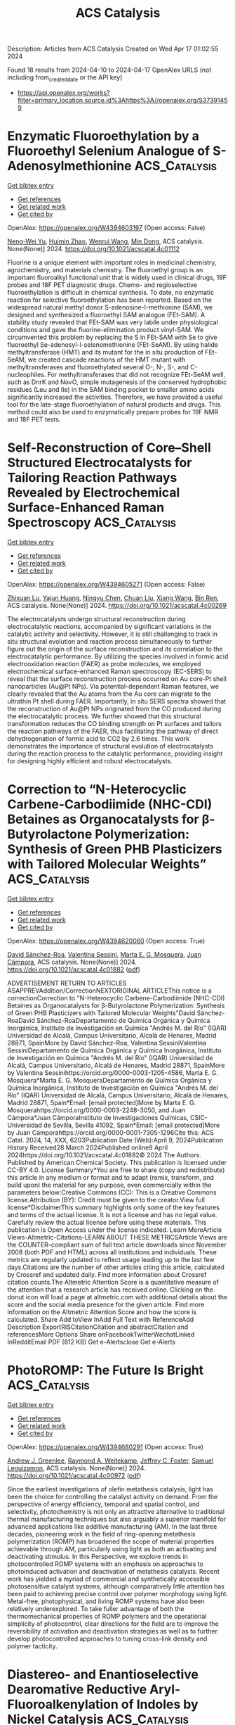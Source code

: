 #+TITLE: ACS Catalysis
Description: Articles from ACS Catalysis
Created on Wed Apr 17 01:02:55 2024

Found 18 results from 2024-04-10 to 2024-04-17
OpenAlex URLS (not including from_created_date or the API key)
- [[https://api.openalex.org/works?filter=primary_location.source.id%3Ahttps%3A//openalex.org/S37391459]]

* Enzymatic Fluoroethylation by a Fluoroethyl Selenium Analogue of S-Adenosylmethionine  :ACS_Catalysis:
:PROPERTIES:
:UUID: https://openalex.org/W4394603197
:TOPICS: Role of Fluorine in Medicinal Chemistry and Pharmaceuticals, Role of Homocysteine in Health and Disease, Amino Acid Transport and Metabolism in Health and Disease
:PUBLICATION_DATE: 2024-04-09
:END:    
    
[[elisp:(doi-add-bibtex-entry "https://doi.org/10.1021/acscatal.4c01112")][Get bibtex entry]] 

- [[elisp:(progn (xref--push-markers (current-buffer) (point)) (oa--referenced-works "https://openalex.org/W4394603197"))][Get references]]
- [[elisp:(progn (xref--push-markers (current-buffer) (point)) (oa--related-works "https://openalex.org/W4394603197"))][Get related work]]
- [[elisp:(progn (xref--push-markers (current-buffer) (point)) (oa--cited-by-works "https://openalex.org/W4394603197"))][Get cited by]]

OpenAlex: https://openalex.org/W4394603197 (Open access: False)
    
[[https://openalex.org/A5065908524][Neng-Wei Yu]], [[https://openalex.org/A5014465828][Huimin Zhao]], [[https://openalex.org/A5004952405][Wenrui Wang]], [[https://openalex.org/A5073267812][Min Dong]], ACS catalysis. None(None)] 2024. https://doi.org/10.1021/acscatal.4c01112 
     
Fluorine is a unique element with important roles in medicinal chemistry, agrochemistry, and materials chemistry. The fluoroethyl group is an important fluoroalkyl functional unit that is widely used in clinical drugs, 19F probes and 18F PET diagnostic drugs. Chemo- and regioselective fluoroethylation is difficult in chemical synthesis. To date, no enzymatic reaction for selective fluoroethylation has been reported. Based on the widespread natural methyl donor S-adenosine-l-methionine (SAM), we designed and synthesized a fluoroethyl SAM analogue (FEt-SAM). A stability study revealed that FEt-SAM was very labile under physiological conditions and gave the fluorine-elimination product vinyl-SAM. We circumvented this problem by replacing the S in FEt-SAM with Se to give fluoroethyl Se-adenosyl-l-selenomethionine (FEt-SeAM). By using halide methyltransferase (HMT) and its mutant for the in situ production of FEt-SeAM, we created cascade reactions of the HMT mutant with methyltransferases and fluoroethylated several O-, N-, S-, and C-nucleophiles. For methyltransferases that did not recognize FEt-SeAM well, such as DnrK and NovO, simple mutagenesis of the conserved hydrophobic residues (Leu and Ile) in the SAM binding pocket to smaller amino acids significantly increased the activities. Therefore, we have provided a useful tool for the late-stage fluoroethylation of natural products and drugs. This method could also be used to enzymatically prepare probes for 19F NMR and 18F PET tests.    

    

* Self-Reconstruction of Core–Shell Structured Electrocatalysts for Tailoring Reaction Pathways Revealed by Electrochemical Surface-Enhanced Raman Spectroscopy  :ACS_Catalysis:
:PROPERTIES:
:UUID: https://openalex.org/W4394605271
:TOPICS: Electrochemical Detection of Heavy Metal Ions, Electrocatalysis for Energy Conversion, Memristive Devices for Neuromorphic Computing
:PUBLICATION_DATE: 2024-04-09
:END:    
    
[[elisp:(doi-add-bibtex-entry "https://doi.org/10.1021/acscatal.4c00269")][Get bibtex entry]] 

- [[elisp:(progn (xref--push-markers (current-buffer) (point)) (oa--referenced-works "https://openalex.org/W4394605271"))][Get references]]
- [[elisp:(progn (xref--push-markers (current-buffer) (point)) (oa--related-works "https://openalex.org/W4394605271"))][Get related work]]
- [[elisp:(progn (xref--push-markers (current-buffer) (point)) (oa--cited-by-works "https://openalex.org/W4394605271"))][Get cited by]]

OpenAlex: https://openalex.org/W4394605271 (Open access: False)
    
[[https://openalex.org/A5032411718][Zhixuan Lu]], [[https://openalex.org/A5060479752][Yajun Huang]], [[https://openalex.org/A5013191926][Ningyu Chen]], [[https://openalex.org/A5002314156][Chuan Liu]], [[https://openalex.org/A5033792704][Xiang Wang]], [[https://openalex.org/A5016139257][Bin Ren]], ACS catalysis. None(None)] 2024. https://doi.org/10.1021/acscatal.4c00269 
     
The electrocatalysts undergo structural reconstruction during electrocatalytic reactions, accompanied by significant variations in the catalytic activity and selectivity. However, it is still challenging to track in situ structural evolution and reaction process simultaneously to further figure out the origin of the surface reconstruction and its correlation to the electrocatalytic performance. By utilizing the species involved in formic acid electrooxidation reaction (FAER) as probe molecules, we employed electrochemical surface-enhanced Raman spectroscopy (EC-SERS) to reveal that the surface reconstruction process occurred on Au core-Pt shell nanoparticles (Au@Pt NPs). Via potential-dependent Raman features, we clearly revealed that the Au atoms from the Au core can migrate to the ultrathin Pt shell during FAER. Importantly, in situ SERS spectra showed that the reconstruction of Au@Pt NPs originated from the CO produced during the electrocatalytic process. We further showed that this structural transformation reduces the CO binding strength on Pt surfaces and tailors the reaction pathways of the FAER, thus facilitating the pathway of direct dehydrogenation of formic acid to CO2 by 2.6 times. This work demonstrates the importance of structural evolution of electrocatalysts during the reaction process to the catalytic performance, providing insight for designing highly efficient and robust electrocatalysts.    

    

* Correction to “N-Heterocyclic Carbene-Carbodiimide (NHC-CDI) Betaines as Organocatalysts for β-Butyrolactone Polymerization: Synthesis of Green PHB Plasticizers with Tailored Molecular Weights”  :ACS_Catalysis:
:PROPERTIES:
:UUID: https://openalex.org/W4394620060
:TOPICS: Transition Metal Catalysis, Carbon Dioxide Utilization for Chemical Synthesis, Biodegradable Polymers as Biomaterials and Packaging
:PUBLICATION_DATE: 2024-04-09
:END:    
    
[[elisp:(doi-add-bibtex-entry "https://doi.org/10.1021/acscatal.4c01882")][Get bibtex entry]] 

- [[elisp:(progn (xref--push-markers (current-buffer) (point)) (oa--referenced-works "https://openalex.org/W4394620060"))][Get references]]
- [[elisp:(progn (xref--push-markers (current-buffer) (point)) (oa--related-works "https://openalex.org/W4394620060"))][Get related work]]
- [[elisp:(progn (xref--push-markers (current-buffer) (point)) (oa--cited-by-works "https://openalex.org/W4394620060"))][Get cited by]]

OpenAlex: https://openalex.org/W4394620060 (Open access: True)
    
[[https://openalex.org/A5046769905][David Sánchez-Roa]], [[https://openalex.org/A5044974820][Valentina Sessini]], [[https://openalex.org/A5011679409][Marta E. G. Mosquera]], [[https://openalex.org/A5041336405][Juan Cámpora]], ACS catalysis. None(None)] 2024. https://doi.org/10.1021/acscatal.4c01882  ([[https://pubs.acs.org/doi/pdf/10.1021/acscatal.4c01882][pdf]])
     
ADVERTISEMENT RETURN TO ARTICLES ASAPPREVAddition/CorrectionNEXTORIGINAL ARTICLEThis notice is a correctionCorrection to "N-Heterocyclic Carbene-Carbodiimide (NHC-CDI) Betaines as Organocatalysts for β-Butyrolactone Polymerization: Synthesis of Green PHB Plasticizers with Tailored Molecular Weights"David Sánchez-RoaDavid Sánchez-RoaDepartamento de Química Orgánica y Química Inorgánica, Instituto de Investigación en Química "Andrés M. del Río" (IQAR) Universidad de Alcalá, Campus Universitario, Alcalá de Henares, Madrid 28871, SpainMore by David Sánchez-Roa, Valentina SessiniValentina SessiniDepartamento de Química Orgánica y Química Inorgánica, Instituto de Investigación en Química "Andrés M. del Río" (IQAR) Universidad de Alcalá, Campus Universitario, Alcalá de Henares, Madrid 28871, SpainMore by Valentina Sessinihttps://orcid.org/0000-0003-1205-4586, Marta E. G. Mosquera*Marta E. G. MosqueraDepartamento de Química Orgánica y Química Inorgánica, Instituto de Investigación en Química "Andrés M. del Río" (IQAR) Universidad de Alcalá, Campus Universitario, Alcalá de Henares, Madrid 28871, Spain*Email: [email protected]More by Marta E. G. Mosquerahttps://orcid.org/0000-0003-2248-3050, and Juan Cámpora*Juan CámporaInstituto de Investigaciones Químicas, CSIC-Universidad de Sevilla, Sevilla 41092, Spain*Email: [email protected]More by Juan Cámporahttps://orcid.org/0000-0001-7305-1296Cite this: ACS Catal. 2024, 14, XXX, 6203Publication Date (Web):April 9, 2024Publication History Received28 March 2024Published online9 April 2024https://doi.org/10.1021/acscatal.4c01882© 2024 The Authors. Published by American Chemical Society. This publication is licensed under CC-BY 4.0. License Summary*You are free to share (copy and redistribute) this article in any medium or format and to adapt (remix, transform, and build upon) the material for any purpose, even commercially within the parameters below:Creative Commons (CC): This is a Creative Commons license.Attribution (BY): Credit must be given to the creator.View full license*DisclaimerThis summary highlights only some of the key features and terms of the actual license. It is not a license and has no legal value. Carefully review the actual license before using these materials. This publication is Open Access under the license indicated. Learn MoreArticle Views-Altmetric-Citations-LEARN ABOUT THESE METRICSArticle Views are the COUNTER-compliant sum of full text article downloads since November 2008 (both PDF and HTML) across all institutions and individuals. These metrics are regularly updated to reflect usage leading up to the last few days.Citations are the number of other articles citing this article, calculated by Crossref and updated daily. Find more information about Crossref citation counts.The Altmetric Attention Score is a quantitative measure of the attention that a research article has received online. Clicking on the donut icon will load a page at altmetric.com with additional details about the score and the social media presence for the given article. Find more information on the Altmetric Attention Score and how the score is calculated. Share Add toView InAdd Full Text with ReferenceAdd Description ExportRISCitationCitation and abstractCitation and referencesMore Options Share onFacebookTwitterWechatLinked InRedditEmail PDF (812 KB) Get e-Alertsclose Get e-Alerts    

    

* PhotoROMP: The Future Is Bright  :ACS_Catalysis:
:PROPERTIES:
:UUID: https://openalex.org/W4394680291
:TOPICS: Nanotechnology and Imaging for Cancer Therapy and Diagnosis, Paper-Based Diagnostic Devices, Advances in Chemical Sensor Technologies
:PUBLICATION_DATE: 2024-04-10
:END:    
    
[[elisp:(doi-add-bibtex-entry "https://doi.org/10.1021/acscatal.4c00972")][Get bibtex entry]] 

- [[elisp:(progn (xref--push-markers (current-buffer) (point)) (oa--referenced-works "https://openalex.org/W4394680291"))][Get references]]
- [[elisp:(progn (xref--push-markers (current-buffer) (point)) (oa--related-works "https://openalex.org/W4394680291"))][Get related work]]
- [[elisp:(progn (xref--push-markers (current-buffer) (point)) (oa--cited-by-works "https://openalex.org/W4394680291"))][Get cited by]]

OpenAlex: https://openalex.org/W4394680291 (Open access: True)
    
[[https://openalex.org/A5086256993][Andrew J. Greenlee]], [[https://openalex.org/A5083727609][Raymond A. Weitekamp]], [[https://openalex.org/A5054366623][Jeffrey C. Foster]], [[https://openalex.org/A5025262217][Samuel Leguizamon]], ACS catalysis. None(None)] 2024. https://doi.org/10.1021/acscatal.4c00972  ([[https://pubs.acs.org/doi/pdf/10.1021/acscatal.4c00972][pdf]])
     
Since the earliest investigations of olefin metathesis catalysis, light has been the choice for controlling the catalyst activity on demand. From the perspective of energy efficiency, temporal and spatial control, and selectivity, photochemistry is not only an attractive alternative to traditional thermal manufacturing techniques but also arguably a superior manifold for advanced applications like additive manufacturing (AM). In the last three decades, pioneering work in the field of ring-opening metathesis polymerization (ROMP) has broadened the scope of material properties achievable through AM, particularly using light as both an activating and deactivating stimulus. In this Perspective, we explore trends in photocontrolled ROMP systems with an emphasis on approaches to photoinduced activation and deactivation of metathesis catalysts. Recent work has yielded a myriad of commercial and synthetically accessible photosensitive catalyst systems, although comparatively little attention has been paid to achieving precise control over polymer morphology using light. Metal-free, photophysical, and living ROMP systems have also been relatively underexplored. To take fuller advantage of both the thermomechanical properties of ROMP polymers and the operational simplicity of photocontrol, clear directions for the field are to improve the reversibility of activation and deactivation strategies as well as to further develop photocontrolled approaches to tuning cross-link density and polymer tacticity.    

    

* Diastereo- and Enantioselective Dearomative Reductive Aryl-Fluoroalkenylation of Indoles by Nickel Catalysis  :ACS_Catalysis:
:PROPERTIES:
:UUID: https://openalex.org/W4394707978
:TOPICS: Role of Fluorine in Medicinal Chemistry and Pharmaceuticals, Transition-Metal-Catalyzed C–H Bond Functionalization, Applications of Photoredox Catalysis in Organic Synthesis
:PUBLICATION_DATE: 2024-04-11
:END:    
    
[[elisp:(doi-add-bibtex-entry "https://doi.org/10.1021/acscatal.4c00560")][Get bibtex entry]] 

- [[elisp:(progn (xref--push-markers (current-buffer) (point)) (oa--referenced-works "https://openalex.org/W4394707978"))][Get references]]
- [[elisp:(progn (xref--push-markers (current-buffer) (point)) (oa--related-works "https://openalex.org/W4394707978"))][Get related work]]
- [[elisp:(progn (xref--push-markers (current-buffer) (point)) (oa--cited-by-works "https://openalex.org/W4394707978"))][Get cited by]]

OpenAlex: https://openalex.org/W4394707978 (Open access: False)
    
[[https://openalex.org/A5022420223][Xinmiao Huang]], [[https://openalex.org/A5057465629][Min Ou]], [[https://openalex.org/A5052087102][Liu Hong]], [[https://openalex.org/A5040165987][Wenjie Qin]], [[https://openalex.org/A5033059956][Yuanhong Ma]], ACS catalysis. None(None)] 2024. https://doi.org/10.1021/acscatal.4c00560 
     
Herein, we disclose a nickel-catalyzed dearomative reductive aryl-fluoroalkenylation of indoles by defluorinative coupling with gem-difluoroalkenes. The catalytic protocol affords a facile assembly of various monofluoroalkene-containing polycyclic fused indolines bearing two contiguous carbon stereocenters in high diastereo- and enantioselectivities with tolerance of diverse functional groups.    

    

* Double Catalytic Activity Unveiled: Synthesis, Characterization, and Catalytic Applications of Iridium Complexes in Transfer Hydrogenation and Photomediated Transformations  :ACS_Catalysis:
:PROPERTIES:
:UUID: https://openalex.org/W4394714242
:TOPICS: Homogeneous Catalysis with Transition Metals, Transition-Metal-Catalyzed C–H Bond Functionalization, Applications of Photoredox Catalysis in Organic Synthesis
:PUBLICATION_DATE: 2024-04-11
:END:    
    
[[elisp:(doi-add-bibtex-entry "https://doi.org/10.1021/acscatal.4c00673")][Get bibtex entry]] 

- [[elisp:(progn (xref--push-markers (current-buffer) (point)) (oa--referenced-works "https://openalex.org/W4394714242"))][Get references]]
- [[elisp:(progn (xref--push-markers (current-buffer) (point)) (oa--related-works "https://openalex.org/W4394714242"))][Get related work]]
- [[elisp:(progn (xref--push-markers (current-buffer) (point)) (oa--cited-by-works "https://openalex.org/W4394714242"))][Get cited by]]

OpenAlex: https://openalex.org/W4394714242 (Open access: True)
    
[[https://openalex.org/A5049976689][Laura Blanco]], [[https://openalex.org/A5095370245][Andrea Uroz]], [[https://openalex.org/A5062147723][Kevin Gutiérrez]], [[https://openalex.org/A5088630779][Silvia Cabrera]], [[https://openalex.org/A5011696529][Alba Collado]], [[https://openalex.org/A5021511340][José V. Alemán]], ACS catalysis. None(None)] 2024. https://doi.org/10.1021/acscatal.4c00673  ([[https://pubs.acs.org/doi/pdf/10.1021/acscatal.4c00673][pdf]])
     
Iridium complexes have been demonstrated to be highly active catalysts for a wide variety of transformations. Their unique photophysical and photochemical properties render them as one of the most established photocatalysts. Moreover, iridium complexes are widely acknowledged for their efficiency in transfer hydrogenation reactions. However, the development of iridium complexes able to promote both traditional organometallic catalysis and photocatalysis is scarce. Thus, the design of iridium-based catalysts is still an active area of research. In this context, we targeted the synthesis of a family of Ir-Cp* systems to explore their (photo)catalytic applications. Here, we describe the synthesis, structural characterization, and photophysical properties of iridium complexes of formula [IrCp*Cl(N^O)]. These complexes have been applied with a double catalytic function, in transfer hydrogenation for carbonyl reduction and in different photomediated transformations.    

    

* Rhodium(II)-Catalyzed Asymmetric Cyclopropanation and Desymmetrization of [2.2]Paracyclophanes  :ACS_Catalysis:
:PROPERTIES:
:UUID: https://openalex.org/W4394714316
:TOPICS: Catalytic Carbene Chemistry in Organic Synthesis, Homogeneous Catalysis with Transition Metals, Transition Metal Catalysis
:PUBLICATION_DATE: 2024-04-11
:END:    
    
[[elisp:(doi-add-bibtex-entry "https://doi.org/10.1021/acscatal.4c01292")][Get bibtex entry]] 

- [[elisp:(progn (xref--push-markers (current-buffer) (point)) (oa--referenced-works "https://openalex.org/W4394714316"))][Get references]]
- [[elisp:(progn (xref--push-markers (current-buffer) (point)) (oa--related-works "https://openalex.org/W4394714316"))][Get related work]]
- [[elisp:(progn (xref--push-markers (current-buffer) (point)) (oa--cited-by-works "https://openalex.org/W4394714316"))][Get cited by]]

OpenAlex: https://openalex.org/W4394714316 (Open access: True)
    
[[https://openalex.org/A5089196988][Duc Ly]], [[https://openalex.org/A5022526517][John Bacsa]], [[https://openalex.org/A5083948798][Huw M. L. Davies]], ACS catalysis. None(None)] 2024. https://doi.org/10.1021/acscatal.4c01292  ([[https://pubs.acs.org/doi/pdf/10.1021/acscatal.4c01292][pdf]])
     
Chiral [2.2]paracyclophane derivatives are of considerable interest because of their potential in asymmetric catalysis and the development of chiral materials. This study describes the scope of rhodium-catalyzed reactions of aryldiazoacetates with [2.2]paracyclophanes. The reaction with the parent [2.2]paracyclophane resulted in cyclopropanation at two positions, the ratio of which is catalyst-controlled. Because of the strain in the system, one of the cyclopropanes exists primarily as the norcaradiene structure, whereas the other preferentially exists as the cycloheptatriene conformer. In contrast, the reaction with [3.3]paracyclophane results in benzylic C–H functionalization. The reactions with substituted [2.2]paracyclophanes using chiral catalysts can result in either kinetic resolution or desymmetrization. The Rh2(S-p-PhTPCP)]4-catalyzed reaction of monosubstituted paracyclophanes results in kinetic resolution with a selectivity (s) factor of up to 20, whereas reactions on C2v-symmetric disubstituted [2.2]paracyclophanes with Rh2(S-TPPTTL)4 [TPPTTL = 2-(1,3-dioxo-4,5,6,7-tetraphenylisoindolin-2-yl)-3,3-dimethylbutanoate] results in effective desymmetrization to form cycloheptatriene-incorporated paracyclophanes in 78–98% ee.    

    

* New and Revised Aspects of the Electrochemical Synthesis of Hydrogen Peroxide: From Model Electrocatalytic Systems to Scalable Materials  :ACS_Catalysis:
:PROPERTIES:
:UUID: https://openalex.org/W4394716632
:TOPICS: Electrochemical Detection of Heavy Metal Ions, Electrocatalysis for Energy Conversion, Fuel Cell Membrane Technology
:PUBLICATION_DATE: 2024-04-11
:END:    
    
[[elisp:(doi-add-bibtex-entry "https://doi.org/10.1021/acscatal.4c01011")][Get bibtex entry]] 

- [[elisp:(progn (xref--push-markers (current-buffer) (point)) (oa--referenced-works "https://openalex.org/W4394716632"))][Get references]]
- [[elisp:(progn (xref--push-markers (current-buffer) (point)) (oa--related-works "https://openalex.org/W4394716632"))][Get related work]]
- [[elisp:(progn (xref--push-markers (current-buffer) (point)) (oa--cited-by-works "https://openalex.org/W4394716632"))][Get cited by]]

OpenAlex: https://openalex.org/W4394716632 (Open access: False)
    
[[https://openalex.org/A5016970585][Marco Mazzucato]], [[https://openalex.org/A5041917393][Alessandro Facchin]], [[https://openalex.org/A5006373707][Mattia Parnigotto]], [[https://openalex.org/A5071952903][Christian Durante]], ACS catalysis. None(None)] 2024. https://doi.org/10.1021/acscatal.4c01011 
     
No abstract    

    

* Enzymatic Stereodivergent Access to Fluorinated β-Lactam Pharmacophores via Triple-Parameter Engineered Ketoreductases  :ACS_Catalysis:
:PROPERTIES:
:UUID: https://openalex.org/W4394720109
:TOPICS: Synthesis and Applications of ß-Lactams, Catalytic Carbene Chemistry in Organic Synthesis, Catalytic C-H Amination Reactions
:PUBLICATION_DATE: 2024-04-11
:END:    
    
[[elisp:(doi-add-bibtex-entry "https://doi.org/10.1021/acscatal.4c00945")][Get bibtex entry]] 

- [[elisp:(progn (xref--push-markers (current-buffer) (point)) (oa--referenced-works "https://openalex.org/W4394720109"))][Get references]]
- [[elisp:(progn (xref--push-markers (current-buffer) (point)) (oa--related-works "https://openalex.org/W4394720109"))][Get related work]]
- [[elisp:(progn (xref--push-markers (current-buffer) (point)) (oa--cited-by-works "https://openalex.org/W4394720109"))][Get cited by]]

OpenAlex: https://openalex.org/W4394720109 (Open access: False)
    
[[https://openalex.org/A5002897872][Zelong Mei]], [[https://openalex.org/A5083906120][Congcong Li]], [[https://openalex.org/A5013698242][Xu Han]], [[https://openalex.org/A5054278618][Ye Tian]], [[https://openalex.org/A5019503783][Shuo-Han Li]], [[https://openalex.org/A5010058813][Weidong Liu]], [[https://openalex.org/A5070281910][Ge Qu]], [[https://openalex.org/A5036565267][Manfred T. Reetz]], [[https://openalex.org/A5061586791][Zhoutong Sun]], [[https://openalex.org/A5040829256][Jun‐An Ma]], [[https://openalex.org/A5018857438][Fa‐Guang Zhang]], ACS catalysis. None(None)] 2024. https://doi.org/10.1021/acscatal.4c00945 
     
No abstract    

    

* Nickel-Based Catalysts for the Selective Monoarylation of Dichloropyridines: Ligand Effects and Mechanistic Insights  :ACS_Catalysis:
:PROPERTIES:
:UUID: https://openalex.org/W4394728071
:TOPICS: Transition Metal-Catalyzed Cross-Coupling Reactions, Homogeneous Catalysis with Transition Metals, Transition-Metal-Catalyzed C–H Bond Functionalization
:PUBLICATION_DATE: 2024-04-11
:END:    
    
[[elisp:(doi-add-bibtex-entry "https://doi.org/10.1021/acscatal.4c00648")][Get bibtex entry]] 

- [[elisp:(progn (xref--push-markers (current-buffer) (point)) (oa--referenced-works "https://openalex.org/W4394728071"))][Get references]]
- [[elisp:(progn (xref--push-markers (current-buffer) (point)) (oa--related-works "https://openalex.org/W4394728071"))][Get related work]]
- [[elisp:(progn (xref--push-markers (current-buffer) (point)) (oa--cited-by-works "https://openalex.org/W4394728071"))][Get cited by]]

OpenAlex: https://openalex.org/W4394728071 (Open access: False)
    
[[https://openalex.org/A5057744441][Geraldo Duran-Camacho]], [[https://openalex.org/A5003455653][Douglas C. Bland]], [[https://openalex.org/A5077847382][Fangzheng Li]], [[https://openalex.org/A5087575581][Sharon R. Neufeldt]], [[https://openalex.org/A5028785945][Melanie S. Sanford]], ACS catalysis. None(None)] 2024. https://doi.org/10.1021/acscatal.4c00648 
     
This report describes a detailed study of Ni phosphine catalysts for the Suzuki–Miyaura coupling of dichloropyridines with halogen-containing (hetero)aryl boronic acids. With most phosphine ligands, these transformations afford mixtures of mono- and diarylated cross-coupling products as well as competing oligomerization of the boronic acid. However, a ligand screen revealed that PPh2Me and PPh3 afford high yield and selectivity for monoarylation over diarylation as well as minimal competing oligomerization of the boronic acid. Several key observations were made regarding the selectivity of these reactions, including: (1) phosphine ligands that afford high selectivity for monoarylation fall within a narrow range of Tolman cone angles (between 136 and 157°); (2) more electron-rich trialkylphosphines afford predominantly diarylated products, while less electron-rich di- and triarylphosphines favor monoarylation; (3) diarylation proceeds via intramolecular oxidative addition; and (4) the solvent (MeCN) plays a crucial role in achieving high monoarylation selectivity. Experimental and density functional theory studies suggest that all of these data can be explained based on the reactivity of a key intermediate: a Ni0–π complex of the monoarylated product. With larger, more electron-rich trialkylphosphine ligands, this π complex undergoes intramolecular oxidative addition faster than ligand substitution by the MeCN solvent, leading to selective diarylation. In contrast, with relatively small di- and triarylphosphine ligands, associative ligand substitution by MeCN is competitive with oxidative addition, resulting in the selective formation of monoarylated products. The generality of this method is demonstrated with a variety of dichloropyridines and chloro-substituted aryl boronic acids. Furthermore, the optimal ligand (PPh2Me) and solvent (MeCN) are leveraged to achieve Ni-catalyzed monoarylation of a broader set of dichloroarene substrates.    

    

* Supported Catalytically Active Liquid Metal Solutions: Liquid Metal Catalysis with Ternary Alloys, Enhancing Activity in Propane Dehydrogenation  :ACS_Catalysis:
:PROPERTIES:
:UUID: https://openalex.org/W4394728272
:TOPICS: Catalytic Dehydrogenation of Light Alkanes, Catalytic Nanomaterials, Desulfurization Technologies for Fuels
:PUBLICATION_DATE: 2024-04-11
:END:    
    
[[elisp:(doi-add-bibtex-entry "https://doi.org/10.1021/acscatal.4c01282")][Get bibtex entry]] 

- [[elisp:(progn (xref--push-markers (current-buffer) (point)) (oa--referenced-works "https://openalex.org/W4394728272"))][Get references]]
- [[elisp:(progn (xref--push-markers (current-buffer) (point)) (oa--related-works "https://openalex.org/W4394728272"))][Get related work]]
- [[elisp:(progn (xref--push-markers (current-buffer) (point)) (oa--cited-by-works "https://openalex.org/W4394728272"))][Get cited by]]

OpenAlex: https://openalex.org/W4394728272 (Open access: False)
    
[[https://openalex.org/A5071253993][Michael J. Moritz]], [[https://openalex.org/A5005267120][Sven Maisel]], [[https://openalex.org/A5019224120][Narayanan Raman]], [[https://openalex.org/A5020096826][Haiko Wittkämper]], [[https://openalex.org/A5055039669][Christoph Wichmann]], [[https://openalex.org/A5069993975][Mathias Grabau]], [[https://openalex.org/A5016293166][Deniz Kahraman]], [[https://openalex.org/A5054255871][Julien Steffen]], [[https://openalex.org/A5001718718][Nicola Taccardi]], [[https://openalex.org/A5067224843][Andreas Görling]], [[https://openalex.org/A5040845269][Marco Haumann]], [[https://openalex.org/A5039726667][Peter Wasserscheid]], [[https://openalex.org/A5035111702][Hans‐Peter Steinrück]], [[https://openalex.org/A5071842639][Christian Papp]], ACS catalysis. None(None)] 2024. https://doi.org/10.1021/acscatal.4c01282 
     
The research and optimization of catalysts are instrumental in revolutionizing chemical processes and making them viable in terms of energy and resources. Supported catalytically active liquid metal solutions (SCALMS) are highly active and stable in the harsh environment of the dehydrogenation reaction of alkanes. This is attributed to their liquid and dynamic nature and their isolated catalytically active single-atom sites. SCALMS consists of a liquid metal matrix (gallium) in which a catalytically active transition metal (platinum, rhodium, palladium, or nickel) is dissolved. Binary SCALMS systems are the subject of extensive research, aiming at a better understanding for achieving optimal performance. This work uses a combined multidisciplinary approach to examine ternary systems of the active transition metal platinum with mixtures of gallium with either tin or indium. Reaction engineering and surface chemical analysis by X-ray photoelectron spectroscopy are combined with density functional theory (DFT) and machine learning force field (ML-FF) simulations. Introducing a third metal into the mixture alters the reactivity, surface composition, and concentration gradient in the liquid metal catalyst. We demonstrate that changes in catalytic reactivity correlate with changes in the surface concentration of the active transition metal platinum and of the position of the d-band center. These findings hold great promise for future research directions as they offer potential starting points for developing SCALMS systems.    

    

* Theoretical Insights into the Reaction Mechanism of Direct Hydrogenation of Maleic Anhydride to Produce 1,4-Butanediol on the Cu–ZnO Surface  :ACS_Catalysis:
:PROPERTIES:
:UUID: https://openalex.org/W4394742732
:TOPICS: Catalytic Nanomaterials, Catalytic Conversion of Biomass to Fuels and Chemicals, Catalytic Carbon Dioxide Hydrogenation
:PUBLICATION_DATE: 2024-04-12
:END:    
    
[[elisp:(doi-add-bibtex-entry "https://doi.org/10.1021/acscatal.4c00745")][Get bibtex entry]] 

- [[elisp:(progn (xref--push-markers (current-buffer) (point)) (oa--referenced-works "https://openalex.org/W4394742732"))][Get references]]
- [[elisp:(progn (xref--push-markers (current-buffer) (point)) (oa--related-works "https://openalex.org/W4394742732"))][Get related work]]
- [[elisp:(progn (xref--push-markers (current-buffer) (point)) (oa--cited-by-works "https://openalex.org/W4394742732"))][Get cited by]]

OpenAlex: https://openalex.org/W4394742732 (Open access: False)
    
[[https://openalex.org/A5027111894][Xinyue Guan]], [[https://openalex.org/A5035684276][Yingzhe Yu]], [[https://openalex.org/A5045872393][Minhua Zhang]], ACS catalysis. None(None)] 2024. https://doi.org/10.1021/acscatal.4c00745 
     
No abstract    

    

* Nickel-Catalyzed Deoxygenative Disulfuration of Alcohols to Access Unsymmetrical Disulfides  :ACS_Catalysis:
:PROPERTIES:
:UUID: https://openalex.org/W4394761010
:TOPICS: Polyoxometalate Clusters and Materials, Innovations in Organic Synthesis Reactions, Transition-Metal-Catalyzed Sulfur Chemistry
:PUBLICATION_DATE: 2024-04-11
:END:    
    
[[elisp:(doi-add-bibtex-entry "https://doi.org/10.1021/acscatal.4c00814")][Get bibtex entry]] 

- [[elisp:(progn (xref--push-markers (current-buffer) (point)) (oa--referenced-works "https://openalex.org/W4394761010"))][Get references]]
- [[elisp:(progn (xref--push-markers (current-buffer) (point)) (oa--related-works "https://openalex.org/W4394761010"))][Get related work]]
- [[elisp:(progn (xref--push-markers (current-buffer) (point)) (oa--cited-by-works "https://openalex.org/W4394761010"))][Get cited by]]

OpenAlex: https://openalex.org/W4394761010 (Open access: False)
    
[[https://openalex.org/A5007760530][X. Chen]], [[https://openalex.org/A5040590254][Wang Shao]], [[https://openalex.org/A5088322277][Guo‐Jun Deng]], ACS catalysis. None(None)] 2024. https://doi.org/10.1021/acscatal.4c00814 
     
Given the abundance of alcohol feedstocks and the significance of disulfides, we herein report a nickel-catalyzed direct deoxygenative disulfuration of alcohols with trisulfide dioxides to access a wide range of disulfide molecules without the cumbersome decoration of coupling partners. The use of readily available dicyclohexylcarbodiimide to form transient isoureas provides the activation of the high bond dissociation energy of the C–O bond, which facilitates the straightforward conversion of nonderivatized alcohols to forge a C–SS bond. Notably, this method obviates a preactivation multistep procedure and provides a catalytic turnover under exogenous ligand and base-free conditions, featuring a broad substrate scope and functional group compatibility. It thus offers a robust alternative to existing methods for the precise construction of versatile disulfide compounds from more abundant and commercially available substrates. The synthetic utility of the method was further showcased by successful gram-scale experiments and disulfuration of structurally complex pharmaceuticals.    

    

* Practical Machine Learning-Assisted Design Protocol for Protein Engineering: Transaminase Engineering for the Conversion of Bulky Substrates  :ACS_Catalysis:
:PROPERTIES:
:UUID: https://openalex.org/W4394766668
:TOPICS: Production of Recombinant Pharmaceuticals in Plants, Metabolic Engineering and Synthetic Biology, Enzyme Immobilization Techniques
:PUBLICATION_DATE: 2024-04-12
:END:    
    
[[elisp:(doi-add-bibtex-entry "https://doi.org/10.1021/acscatal.4c00987")][Get bibtex entry]] 

- [[elisp:(progn (xref--push-markers (current-buffer) (point)) (oa--referenced-works "https://openalex.org/W4394766668"))][Get references]]
- [[elisp:(progn (xref--push-markers (current-buffer) (point)) (oa--related-works "https://openalex.org/W4394766668"))][Get related work]]
- [[elisp:(progn (xref--push-markers (current-buffer) (point)) (oa--cited-by-works "https://openalex.org/W4394766668"))][Get cited by]]

OpenAlex: https://openalex.org/W4394766668 (Open access: False)
    
[[https://openalex.org/A5015362914][Marian J. Menke]], [[https://openalex.org/A5018895869][Yu‐Fei Ao]], [[https://openalex.org/A5031181844][Uwe T. Bornscheuer]], ACS catalysis. None(None)] 2024. https://doi.org/10.1021/acscatal.4c00987 
     
Protein engineering is essential for improving the catalytic performance of enzymes for applications in biocatalysis, in which machine learning provides an emerging approach for variant design. Transaminases are powerful biocatalysts for the stereoselective synthesis of chiral amines but one major challenge is their limited substrate scope. We present a general and practical variant design protocol for protein engineering to combine the advantages of three strategies, including directed evolution, rational design, and machine learning, and demonstrate the application of the protocol in the protein engineering of transaminases with higher activity toward bulky substrates. A high-quality data set was obtained by rational design of selected key positions, which was then applied to create a machine learning model for transaminase activity. This model was applied for the data-assisted design of optimized variants, which showed improved activity (up to 3-fold over parent) for three bulky substrates, maintaining enantioselectivity of the starting enzyme scaffold as well as improving the enantiomeric excess (up to >99%ee).    

    

* Solar Gas-Phase CO2 Hydrogenation by Multifunctional UiO-66 Photocatalysts  :ACS_Catalysis:
:PROPERTIES:
:UUID: https://openalex.org/W4394769808
:TOPICS: Catalytic Nanomaterials, Photocatalytic Materials for Solar Energy Conversion, Carbon Dioxide Capture and Storage Technologies
:PUBLICATION_DATE: 2024-04-12
:END:    
    
[[elisp:(doi-add-bibtex-entry "https://doi.org/10.1021/acscatal.4c00266")][Get bibtex entry]] 

- [[elisp:(progn (xref--push-markers (current-buffer) (point)) (oa--referenced-works "https://openalex.org/W4394769808"))][Get references]]
- [[elisp:(progn (xref--push-markers (current-buffer) (point)) (oa--related-works "https://openalex.org/W4394769808"))][Get related work]]
- [[elisp:(progn (xref--push-markers (current-buffer) (point)) (oa--cited-by-works "https://openalex.org/W4394769808"))][Get cited by]]

OpenAlex: https://openalex.org/W4394769808 (Open access: True)
    
[[https://openalex.org/A5028368933][Celia M. Rueda-Navarro]], [[https://openalex.org/A5070783312][Zahraa Abou Khalil]], [[https://openalex.org/A5005075051][Arianna Melillo]], [[https://openalex.org/A5082289008][Belén Ferrer]], [[https://openalex.org/A5010717182][Raúl Montero]], [[https://openalex.org/A5045347277][Asier Longarte]], [[https://openalex.org/A5005985227][Marco Daturi]], [[https://openalex.org/A5027029783][Ignacio Vayá]], [[https://openalex.org/A5081422662][Mohamad El‐Roz]], [[https://openalex.org/A5008104839][Virginia Martínez‐Martínez]], [[https://openalex.org/A5017828473][Herme G. Baldoví]], [[https://openalex.org/A5020689564][Sergio Navalón]], ACS catalysis. None(None)] 2024. https://doi.org/10.1021/acscatal.4c00266  ([[https://pubs.acs.org/doi/pdf/10.1021/acscatal.4c00266][pdf]])
     
Solar-assisted CO2 conversion into fuels and chemical products involves a range of technologies aimed at driving industrial decarbonization methods. In this work, we report on the development of a series of multifunctional metal–organic frameworks (MOFs) based on nitro- or amino-functionalized UiO-66(M) (M: Zr or Zr/Ti) supported RuOx NPs as photocatalysts, having different energy band level diagrams, for CO2 hydrogenation under simulated concentrated sunlight irradiation. RuOx(1 wt %; 2.2 ± 0.9 nm)@UiO-66(Zr/Ti)-NO2 was found to be a reusable photocatalyst, to be selective for CO2 methanation (5.03 mmol g–1 after 22 h;, apparent quantum yield at 350, 400, and 600 nm of 1.67, 0.25, and 0.01%, respectively), and to show about 3–6 times activity compared with previous investigations. The photocatalysts were characterized by advanced spectroscopic techniques like femto- and nanosecond transient absorption, spin electron resonance, and photoluminescence spectroscopies together with (photo)electrochemical measurements. The photocatalytic CO2 methanation mechanism was assessed by operando FTIR spectroscopy. The results indicate that the most active photocatalyst operates under a dual photochemical and photothermal mechanism. This investigation shows the potential of multifunctional MOFs as photocatalysts for solar-driven CO2 recycling.    

    

* Generation of Sulfamoyl Radical for the Modular Synthesis of Sulfonamides  :ACS_Catalysis:
:PROPERTIES:
:UUID: https://openalex.org/W4394783336
:TOPICS: Biological Activities of Phenothiazines and Related Compounds, Applications of Photoredox Catalysis in Organic Synthesis, Transition-Metal-Catalyzed Sulfur Chemistry
:PUBLICATION_DATE: 2024-04-13
:END:    
    
[[elisp:(doi-add-bibtex-entry "https://doi.org/10.1021/acscatal.4c01560")][Get bibtex entry]] 

- [[elisp:(progn (xref--push-markers (current-buffer) (point)) (oa--referenced-works "https://openalex.org/W4394783336"))][Get references]]
- [[elisp:(progn (xref--push-markers (current-buffer) (point)) (oa--related-works "https://openalex.org/W4394783336"))][Get related work]]
- [[elisp:(progn (xref--push-markers (current-buffer) (point)) (oa--cited-by-works "https://openalex.org/W4394783336"))][Get cited by]]

OpenAlex: https://openalex.org/W4394783336 (Open access: False)
    
[[https://openalex.org/A5070217781][Haiping Lv]], [[https://openalex.org/A5027811414][Xinzhou Chen]], [[https://openalex.org/A5025996303][Xuemei Zhang]], [[https://openalex.org/A5041087516][Steven L. Kramer]], [[https://openalex.org/A5065425419][Zhong Lian]], ACS catalysis. None(None)] 2024. https://doi.org/10.1021/acscatal.4c01560 
     
Efficient synthesis of sulfonamides has long been pursued by chemists due to their frequent occurrence in pharmaceuticals, especially in anti-inflammatory medicines. The traditional assembly from sulfonyl chlorides and amines, as well as the recently developed one-step synthesis of sulfonamides involving sulfur dioxide, still faces challenges such as poor substrate compatibility and/or stringent reaction conditions. Herein, we present a strategy for the in situ generation of sulfamoyl radicals for the one-step modular synthesis of both alkenyl and alkyl sulfonamides with wide substrate applicability (>100 examples), mild reaction conditions, and easily accessible starting materials. This method is successfully applied to the late-stage modification of drug molecules (23 examples), the one-step synthesis of the drug molecule naratriptan, and the 15N-labeling of sulfonamides.    

    

* Stable Operation of Paired CO2 Reduction/Glycerol Oxidation at High Current Density  :ACS_Catalysis:
:PROPERTIES:
:UUID: https://openalex.org/W4394786891
:TOPICS: Molecular Electronic Devices and Systems, Electrocatalysis for Energy Conversion, Electrochemical Reduction of CO2 to Fuels
:PUBLICATION_DATE: 2024-04-13
:END:    
    
[[elisp:(doi-add-bibtex-entry "https://doi.org/10.1021/acscatal.3c05952")][Get bibtex entry]] 

- [[elisp:(progn (xref--push-markers (current-buffer) (point)) (oa--referenced-works "https://openalex.org/W4394786891"))][Get references]]
- [[elisp:(progn (xref--push-markers (current-buffer) (point)) (oa--related-works "https://openalex.org/W4394786891"))][Get related work]]
- [[elisp:(progn (xref--push-markers (current-buffer) (point)) (oa--cited-by-works "https://openalex.org/W4394786891"))][Get cited by]]

OpenAlex: https://openalex.org/W4394786891 (Open access: True)
    
[[https://openalex.org/A5082432235][Attila Kormányos]], [[https://openalex.org/A5043292005][Adrienn Szirmai]], [[https://openalex.org/A5069014536][Balázs Endrődi]], [[https://openalex.org/A5075233752][Csaba Janáky]], ACS catalysis. None(None)] 2024. https://doi.org/10.1021/acscatal.3c05952  ([[https://pubs.acs.org/doi/pdf/10.1021/acscatal.3c05952][pdf]])
     
Despite the considerable efforts made by the community, the high operation cell voltage of CO2 electrolyzers is still to be decreased to move toward commercialization. This is mostly due to the high energy need of the oxygen evolution reaction (OER), which is the most often used anodic pair for CO2 reduction. In this study, OER was replaced by the electrocatalytic oxidation of glycerol using carbon-supported Pt nanoparticles as an anode catalyst. In parallel, the reduction of CO2 to CO was performed at the Ag cathode catalyst using a membraneless microfluidic flow electrolyzer cell. Several parameters were optimized, starting from the catalyst layer composition (ionomer quality and quantity), through operating conditions (glycerol concentration, applied electrolyte flow rate, etc.), to the applied electrochemical protocol. By identifying the optimal conditions, a 75–85% Faradaic efficiency (FE) toward glycerol oxidation products (oxalate, glycerate, tartronate, lactate, glycolate, and formate) was achieved at 200 mA cm–2 total current density while the cathodic CO formation proceeded with close to 100% FE. With static protocols (potentio- or galvanostatic), a rapid loss of glycerol oxidation activity was observed during the long-term measurements. The anode catalyst was reactivated by applying a dynamic potential step protocol. This allowed the periodic reduction, hence, refreshing of Pt, ensuring stable, continuous operation for 5 h.    

    

* CN22– Vacancies Enhance Ammonia Synthesis over Air-Durable Alkaline Earth Metal Cyanamide-Supported Cobalt Catalysts  :ACS_Catalysis:
:PROPERTIES:
:UUID: https://openalex.org/W4394720578
:TOPICS: Ammonia Synthesis and Electrocatalysis, Materials and Methods for Hydrogen Storage, Content-Centric Networking for Information Delivery
:PUBLICATION_DATE: 2024-04-10
:END:    
    
[[elisp:(doi-add-bibtex-entry "https://doi.org/10.1021/acscatal.4c00830")][Get bibtex entry]] 

- [[elisp:(progn (xref--push-markers (current-buffer) (point)) (oa--referenced-works "https://openalex.org/W4394720578"))][Get references]]
- [[elisp:(progn (xref--push-markers (current-buffer) (point)) (oa--related-works "https://openalex.org/W4394720578"))][Get related work]]
- [[elisp:(progn (xref--push-markers (current-buffer) (point)) (oa--cited-by-works "https://openalex.org/W4394720578"))][Get cited by]]

OpenAlex: https://openalex.org/W4394720578 (Open access: False)
    
[[https://openalex.org/A5025531298][Yihao Jiang]], [[https://openalex.org/A5018578223][Masayoshi Miyazaki]], [[https://openalex.org/A5018885998][Kiichi Miyashita]], [[https://openalex.org/A5008598013][Masato Sasase]], [[https://openalex.org/A5038018666][Kazuhisa Kishida]], [[https://openalex.org/A5007812423][Hideo Hosono]], [[https://openalex.org/A5079050204][Masaaki Kitano]], ACS catalysis. None(None)] 2024. https://doi.org/10.1021/acscatal.4c00830 
     
No abstract    

    
